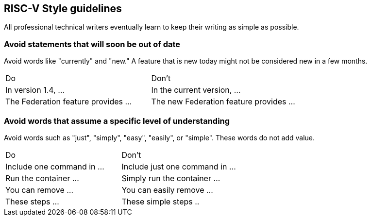 == RISC-V Style guidelines
[style-guidelines]

All professional technical writers eventually learn to keep their writing as simple as possible.

=== Avoid statements that will soon be out of date

Avoid words like "currently" and "new." A feature that is new today might not be considered new in a few months.

[cols="1,1"]
|===
|Do
|Don't

|In version 1.4, ...
|In the current version, ...

|The Federation feature provides ...
|The new Federation feature provides ...
|===


=== Avoid words that assume a specific level of understanding


Avoid words such as "just", "simply", "easy", "easily", or "simple". These words do not add value.

[cols="1,1"]
|===
|Do
|Don't

|Include one command in ...
|Include just one command in ...

|Run the container ...
|Simply run the container ...

|You can remove ...
|You can easily remove ...

|These steps ...
|These simple steps ..
|===
